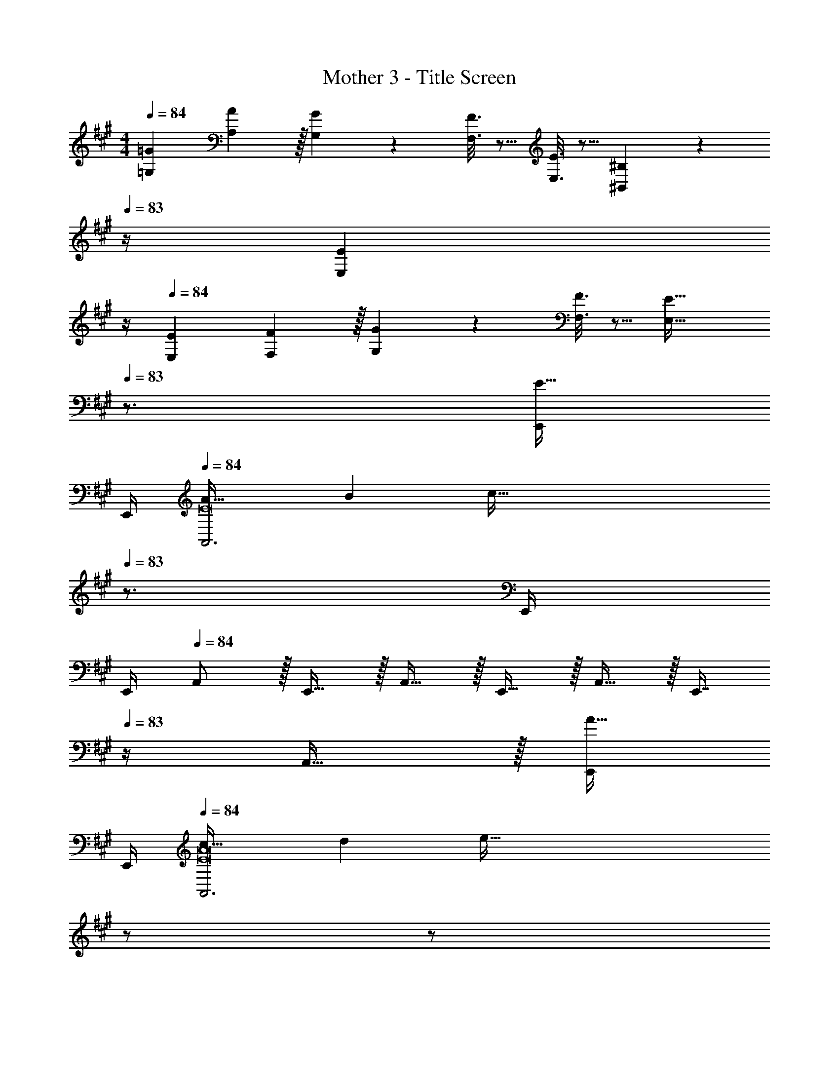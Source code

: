 X: 1
T: Mother 3 - Title Screen
Z: ABC Generated by Starbound Composer
L: 1/4
M: 4/4
Q: 1/4=84
K: A
[=G7/9=G,7/9] [A2/9A,2/9] z/32 [G55/288G,55/288] z89/288 [F3/16F,3/16] z5/16 [E3/16E,3/16] z5/16 [^B,17/96^B,,17/96] z/24 
Q: 1/4=83
z/4 [z3/4EE,] 
Q: 1/4=82
z/4 
Q: 1/4=84
[E7/9E,7/9] [F2/9F,2/9] z/32 [G55/288G,55/288] z89/288 [F3/16F,3/16] z5/16 [z23/32E47/32E,47/32] 
Q: 1/4=83
z3/4 [E,,/4E15/32] 
Q: 1/4=82
E,,/4 
Q: 1/4=84
[A33/32A,,3E8] B [z23/32c159/32] 
Q: 1/4=83
z3/4 E,,/4 
Q: 1/4=82
E,,/4 
Q: 1/4=84
A,,/ z/32 E,,15/32 z/32 A,,15/32 z/32 E,,15/32 z/32 A,,15/32 z/32 [z7/32E,,7/16] 
Q: 1/4=83
z/4 A,,15/32 z/32 [E,,/4A15/32] 
Q: 1/4=82
E,,/4 
Q: 1/4=84
[c33/32A,,3E8A8] d [z15/32e191/32] 
Q: 1/4=83
z/ 
Q: 1/4=82
z/ 
Q: 1/4=81
E,,/4 E,,/4 
[z/4A,,/] 
Q: 1/4=84
z9/32 E,,15/32 z/32 A,,15/32 z/32 E,,15/32 z/32 A,,15/32 z/32 E,,7/16 z/32 A,,15/32 z/32 [C,/4E,/4A,/4] [C,/4E,/4A,/4] 
[e7/9C,7/E,7/A,7/] f2/9 z/32 e55/288 z89/288 d3/16 z5/16 c3/16 z5/16 A17/96 z7/24 [z/c] [C,/4E,/4A,/4] [C,/4E,/4A,/4] 
[c7/9C,7/E,7/A,7/] d2/9 z/32 e55/288 z89/288 d3/16 z5/16 [z47/32c63/32] [C,15/32E,15/32A,/] z/32 
[d49/32F,4A,4D4] c3/16 z5/16 B3/16 z5/16 A17/96 z7/24 ^G/5 z3/10 A/5 z3/10 
[=B,33/32E33/32G33/32=B,,49/32E,49/32] [z/^G,B,E] E,,7/32 z/36 [z73/288E,,65/252] [z/A,,83/160C191/32E191/32A191/32] [z15/32E,,49/96] [z/A,,15/28] [z/E,,17/32] 
[z17/32A,,9/16] [z/E,,151/288] [z/A,,83/160] [z/E,,83/160] A,,63/32 
